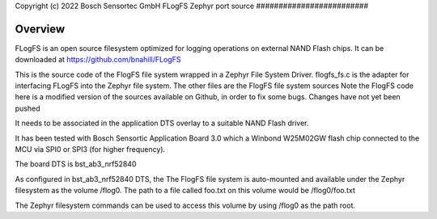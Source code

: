.. _flogfs_fs:
Copyright (c) 2022 Bosch Sensortec GmbH
FLogFS Zephyr port source
#########################

Overview
********
FLogFS is an open source filesystem optimized for logging operations 
on external NAND Flash chips. 
It can be downloaded at https://github.com/bnahill/FLogFS

This is the source code of the FlogFS file system wrapped in a 
Zephyr File System Driver. 
flogfs_fs.c is the adapter for interfacing FLogFS into the Zephyr file system.
The other files are the FlogFS file system sources
Note the FlogFS code here is a modified version of 
the sources available on Github, in order to fix some bugs. Changes have not yet
been pushed 

It needs to be associated in the application DTS overlay to a 
suitable NAND Flash driver. 

It has been tested with Bosch Sensortic Application Board 3.0 
which a Winbond W25M02GW flash chip connected to the MCU via 
SPI0 or SPI3 (for higher frequency).

The board DTS is bst_ab3_nrf52840

As configured in bst_ab3_nrf52840 DTS, the The FlogFS file system is auto-mounted
and available under the Zephyr filesystem as the volume /flog0. 
The path to a file called foo.txt on this volume would be /flog0/foo.txt

The Zephyr filesystem commands can be used to access this volume by using /flog0 as
the path root.
